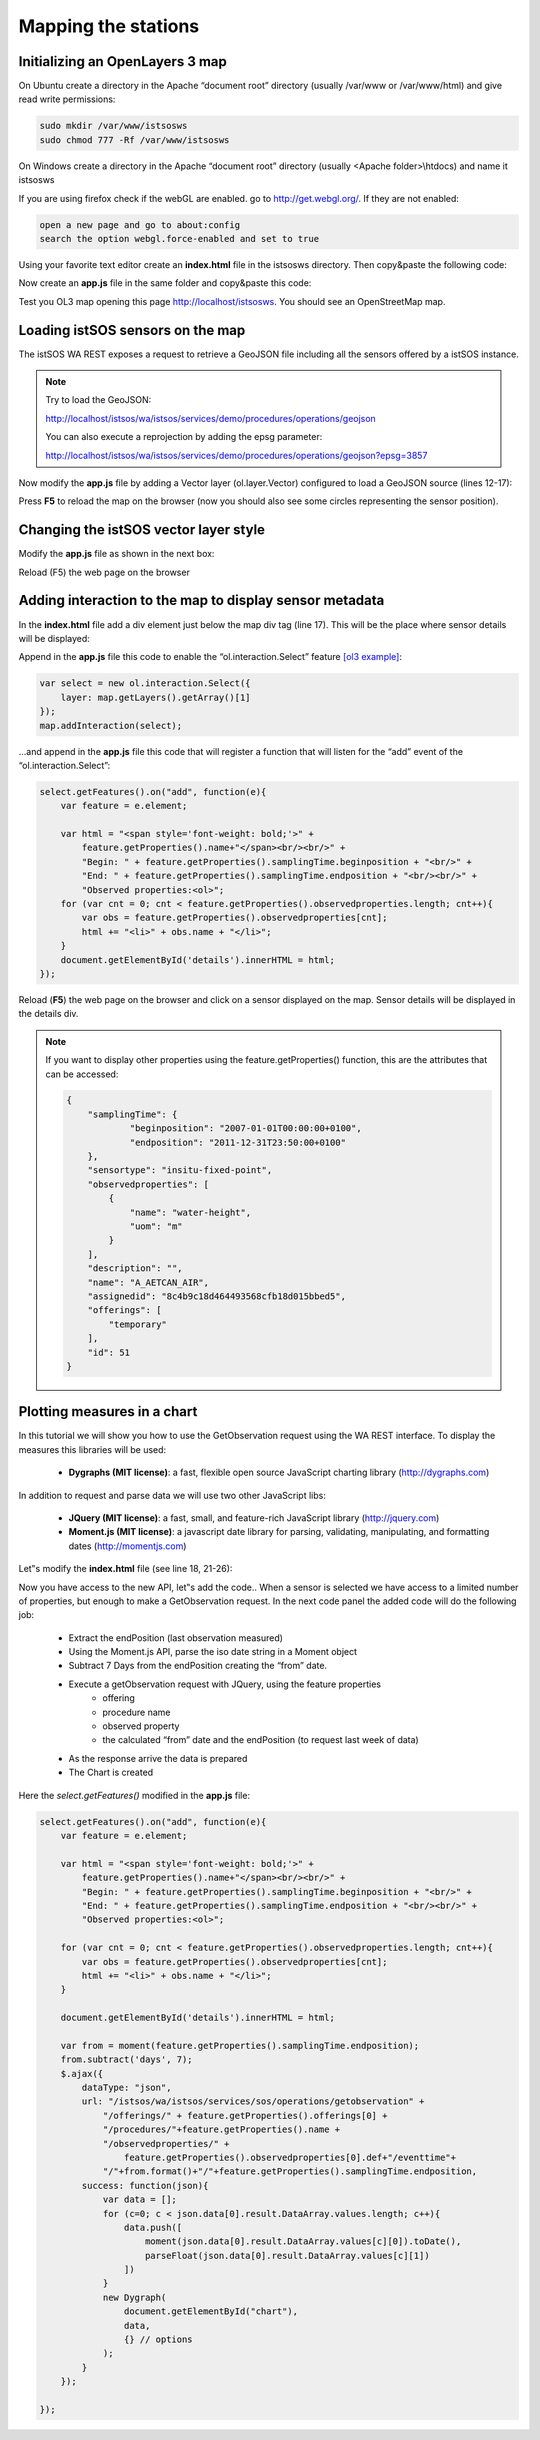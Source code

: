 .. _mapping:

=====================
Mapping the stations
=====================



Initializing an OpenLayers 3 map
---------------------------------

On Ubuntu create a directory in the Apache “document root” directory (usually /var/www or
/var/www/html) and give read write permissions:

.. code-block:: rest

    sudo mkdir /var/www/istsosws
    sudo chmod 777 -Rf /var/www/istsosws
    
On Windows create a directory in the Apache “document root” directory (usually <Apache
folder>\\htdocs) and name it istsosws

If you are using firefox check if the webGL are enabled. go to http://get.webgl.org/. If they are
not enabled:

.. code-block:: rest

    open a new page and go to about:config
    search the option webgl.force-enabled and set to true

Using your favorite text editor create an **index.html** file in the istsosws directory. 
Then copy&paste the following code:

.. code-block:: html
    :linenos:

    <!DOCTYPE html>
    <html>
        <head>
            <meta charset="utf-8">
            <title>istSOS - mapping sensor</title>
            <link rel="stylesheet"
                href="http://ol3js.org/en/master/css/ol.css" type="text/css">
            <style>
                #map {
                    width: 600px;
                    height: 400px;
                }
            </style>
        </head>
        <body>
            <div id="map"></div>
            <script type="text/javascript"
                src="http://ol3js.org/en/master/build/ol.js"></script>
            <script type="text/javascript"
                src="app.js"></script>
        </body>
    </html>

Now create an **app.js** file in the same folder and copy&paste this code:

.. code-block:: javascript
    :linenos:

    var map = new ol.Map({
        target: 'map',
        renderer: 'canvas',
        view: new ol.View({
            zoom: 0,
            center: [0, 0]
        }),
        layers: [
            new ol.layer.Tile({
                source: new ol.source.OSM()
            })
        ]
    });

Test you OL3 map opening this page `http://localhost/istsosws <http://localhost/istsosws>`_. You should see an
OpenStreetMap map.

Loading istSOS sensors on the map
---------------------------------

The istSOS WA REST exposes a request to retrieve a GeoJSON file including all the
sensors offered by a istSOS instance.

.. note::
    
    Try to load the GeoJSON:
    
    http://localhost/istsos/wa/istsos/services/demo/procedures/operations/geojson
    
    You can also execute a reprojection by adding the epsg parameter:
    
    http://localhost/istsos/wa/istsos/services/demo/procedures/operations/geojson?epsg=3857

Now modify the **app.js** file by adding a Vector layer (ol.layer.Vector) configured to load a
GeoJSON source (lines 12-17):

.. code-block:: javascript
    :linenos:
    :emphasize-lines: 12-17

    var map = new ol.Map({
        target: 'map',
        renderer: 'canvas',
        view: new ol.View({
            zoom: 0,
            center: [0, 0]
        }),
        layers: [
            new ol.layer.Tile({
                source: new ol.source.OSM()
            })
            ,new ol.layer.Vector({
                source: new ol.source.GeoJSON({
                    url: '/istsos/wa/istsos/services/demo/' +
                        'procedures/operations/geojson?epsg=3857'
                })
            })
        ]
    });
    
Press **F5** to reload the map on the browser (now you should also see some circles
representing the sensor position).

Changing the istSOS vector layer style
--------------------------------------

Modify the **app.js** file as shown in the next box:

.. code-block:: javascript
    :linenos:
    :emphasize-lines: 17-27

    var map = new ol.Map({
        target: 'map',
        renderer: 'canvas',
        view: new ol.View({
            zoom: 0,
            center: [0, 0]
        }),
        layers: [
            new ol.layer.Tile({
                source: new ol.source.OSM()
            })
            ,new ol.layer.Vector({
                source: new ol.source.GeoJSON({
                    url: '/istsos/wa/istsos/services/demo/' +
                        'procedures/operations/geojson?epsg=3857'
                })
                ,style: function(feature, resolution) {
                    return [
                    new ol.style.Style({
                        image: new ol.style.Circle({
                            radius: 5,
                            fill: new ol.style.Fill({color: 'green'}),
                            stroke: new ol.style.Stroke({color: 'red', width: 1})
                        })
                    })
                    ];
                }
            })
        ]
    });
    
Reload (F5) the web page on the browser

Adding interaction to the map to display sensor metadata
--------------------------------------------------------

In the **index.html** file add a div element just below the map div tag (line 17). This will be the place
where sensor details will be displayed:

.. code-block:: html
    :linenos:
    :emphasize-lines: 17

    <!DOCTYPE html>
    <html>
        <head>
            <meta charset="utf-8">
            <title>istSOS - mapping sensor</title>
            <link rel="stylesheet"
                href="http://ol3js.org/en/master/css/ol.css" type="text/css">
            <style>
                #map {
                    width: 600px;
                    height: 400px;
                }
            </style>
        </head>
        <body>
            <div id="map"></div>
            <div id="details"></div>
            <script type="text/javascript"
                src="http://ol3js.org/en/master/build/ol.js"></script>
            <script type="text/javascript"
                src="app.js"></script>
        </body>
    </html>

Append in the **app.js** file this code to enable the “ol.interaction.Select” feature `[ol3 example] <http://ol3js.org/en/master/examples/select-features.html>`_:

.. code-block:: javascript

    var select = new ol.interaction.Select({
        layer: map.getLayers().getArray()[1]
    });
    map.addInteraction(select);

...and append in the **app.js** file this code that will register a function that will listen for the
“add” event of the “ol.interaction.Select”:

.. code-block:: javascript

    select.getFeatures().on("add", function(e){
        var feature = e.element;
        
        var html = "<span style='font-weight: bold;'>" +
            feature.getProperties().name+"</span><br/><br/>" +
            "Begin: " + feature.getProperties().samplingTime.beginposition + "<br/>" +
            "End: " + feature.getProperties().samplingTime.endposition + "<br/><br/>" +
            "Observed properties:<ol>";
        for (var cnt = 0; cnt < feature.getProperties().observedproperties.length; cnt++){
            var obs = feature.getProperties().observedproperties[cnt];
            html += "<li>" + obs.name + "</li>";
        }
        document.getElementById('details').innerHTML = html;
    });

Reload (**F5**) the web page on the browser and click on a sensor displayed on the map.
Sensor details will be displayed in the details div.

.. note::

    If you want to display other properties using the feature.getProperties() function,
    this are the attributes that can be accessed:
    
    .. code-block:: javascript
    
        {
            "samplingTime": {
                    "beginposition": "2007-01-01T00:00:00+0100",
                    "endposition": "2011-12-31T23:50:00+0100"
            },
            "sensortype": "insitu-fixed-point",
            "observedproperties": [
                {
                    "name": "water-height",
                    "uom": "m"
                }
            ],
            "description": "",
            "name": "A_AETCAN_AIR",
            "assignedid": "8c4b9c18d464493568cfb18d015bbed5",
            "offerings": [
                "temporary"
            ],
            "id": 51
        }

Plotting measures in a chart
----------------------------

In this tutorial we will show you how to use the GetObservation request using the WA REST
interface. To display the measures this libraries will be used:

    - **Dygraphs (MIT license)**: a fast, flexible open source JavaScript charting library (http://dygraphs.com)

In addition to request and parse data we will use two other JavaScript libs:

    - **JQuery (MIT license)**: a fast, small, and feature-rich JavaScript library (http://jquery.com)
    - **Moment.js (MIT license)**: a javascript date library for parsing, validating, manipulating, and formatting dates (http://momentjs.com)

Let‟s modify the **index.html** file (see line 18, 21-26):

.. code-block:: html
    :linenos:
    :emphasize-lines: 18,21-26

    <!DOCTYPE html>
    <html>
        <head>
            <meta charset="utf-8">
            <title>istSOS - mapping sensor</title>
            <link rel="stylesheet"
                href="http://ol3js.org/en/master/css/ol.css" type="text/css">
            <style>
                #map {
                    width: 600px;
                    height: 400px;
                }
            </style>
        </head>
        <body>
            <div id="map"></div>
            <div id="details"></div>
            <div id="chart"></div>
            <script type="text/javascript"
                src="http://ol3js.org/en/master/build/ol.js"></script>
            <script type="text/javascript"
                src="http://dygraphs.com/dygraph-combined.js"></script>
            <script type="text/javascript"
                src="https://ajax.googleapis.com/ajax/libs/jquery/1.11.0/jquery.min.js"></script>
            <script type="text/javascript"
                src="http://momentjs.com/downloads/moment.min.js"></script>
            <script type="text/javascript"
                src="app.js"></script>
        </body>
    </html>

Now you have access to the new API, let‟s add the code..
When a sensor is selected we have access to a limited number of properties, but enough to
make a GetObservation request. In the next code panel the added code will do the following
job:

    - Extract the endPosition (last observation measured)
    - Using the Moment.js API, parse the iso date string in a Moment object
    - Subtract 7 Days from the endPosition creating the “from” date.
    - Execute a getObservation request with JQuery, using the feature properties
        - offering
        - procedure name
        - observed property
        - the calculated “from” date and the endPosition (to request last week of data)
    - As the response arrive the data is prepared
    - The Chart is created

Here the *select.getFeatures()* modified in the **app.js** file:


.. code-block:: javascript
    

    select.getFeatures().on("add", function(e){
        var feature = e.element;
        
        var html = "<span style='font-weight: bold;'>" +
            feature.getProperties().name+"</span><br/><br/>" +
            "Begin: " + feature.getProperties().samplingTime.beginposition + "<br/>" +
            "End: " + feature.getProperties().samplingTime.endposition + "<br/><br/>" +
            "Observed properties:<ol>";
        
        for (var cnt = 0; cnt < feature.getProperties().observedproperties.length; cnt++){
            var obs = feature.getProperties().observedproperties[cnt];
            html += "<li>" + obs.name + "</li>";
        }
        
        document.getElementById('details').innerHTML = html;
        
        var from = moment(feature.getProperties().samplingTime.endposition);
        from.subtract('days', 7);
        $.ajax({
            dataType: "json",
            url: "/istsos/wa/istsos/services/sos/operations/getobservation" +
                "/offerings/" + feature.getProperties().offerings[0] +
                "/procedures/"+feature.getProperties().name +
                "/observedproperties/" +
                    feature.getProperties().observedproperties[0].def+"/eventtime"+
                "/"+from.format()+"/"+feature.getProperties().samplingTime.endposition,
            success: function(json){
                var data = [];
                for (c=0; c < json.data[0].result.DataArray.values.length; c++){
                    data.push([
                        moment(json.data[0].result.DataArray.values[c][0]).toDate(),
                        parseFloat(json.data[0].result.DataArray.values[c][1])
                    ])
                }
                new Dygraph(
                    document.getElementById("chart"),
                    data,
                    {} // options
                );
            }
        });
        
    });
























